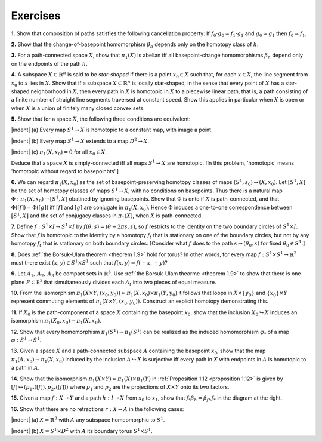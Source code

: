 Exercises
==============

**1.** Show that composition of paths satisfies the following cancellation property: If
:math:`f_0 \cdot g_0 \simeq f_1 \cdot g_1` and :math:`g_0 \simeq g_1` then :math:`f_0 \simeq f_1`.

**2.** Show that the change-of-basepoint homomorphism :math:`\beta_h` depends only on the homotopy
class of :math:`h`.

**3.** For a path-connected space :math:`X`, show that :math:`\pi_1 (X)` is abelian iff all basepoint-change
homomorphisms :math:`\beta_h` depend only on the endpoints of the path :math:`h`.

**4.** A subspace :math:`X \subset \mathbb{R}^n` is said to be *star-shaped* if there is a point :math:`x_0 \in X` such that,
for each :math:`x \in X`, the line segment from :math:`x_0` to :math:`x` lies in :math:`X`. Show that if a subspace
:math:`X \subset \mathbb{R}^n` is locally star-shaped, in the sense that every point of :math:`X` has a star-shaped
neighborhood in :math:`X`, then every path in :math:`X` is homotopic in :math:`X` to a piecewise linear
path, that is, a path consisting of a finite number of straight line segments traversed
at constant speed. Show this applies in particular when :math:`X` is open or when :math:`X` is a 
union of finitely many closed convex sets.

**5.** Show that for a space :math:`X`, the following three conditions are equivalent:

.. container:: no-margin
    
    |indent| \(a\) Every map :math:`S^1 \rightarrow X` is homotopic to a constant map, with image a point.

    |indent| \(b\) Every map :math:`S^1 \rightarrow X` extends to a map :math:`D^2 \rightarrow X`.

    |indent| \(c\) :math:`\pi_1(X,x_0)=0` for all :math:`x_0 \in X`. 

Deduce that a space :math:`X` is simply-connected iff all maps :math:`S^1 \rightarrow X` are homotopic. [In
this problem, 'homotopic' means 'homotopic without regard to basepoinbts'.]

**6.** We can regard :math:`\pi_1(X,x_0)` as the set of basepoint-preserving homotopy classes of 
maps :math:`(S^1,s_0)\rightarrow(X,x_0)`. Let :math:`[S^1, X]` be the set of homotopy classes of maps :math:`S^1 \rightarrow X`,
with no conditions on basepoints. Thus there is a natural map :math:`\Phi : \pi_1(X, x_0)\rightarrow [S^1,X]`
obatined by ignoring basepoints. Show that :math:`\Phi` is onto if :math:`X` is path-connected, and that
:math:`\Phi([f])=\Phi([g])` iff :math:`[f]` and :math:`[g]` are conjugate in :math:`\pi_1(X,x_0)`. Hence :math:`\Phi` induces a 
one-to-one correspondence between :math:`[S^1, X]` and the set of conjugacy classes in :math:`\pi_1(X)`, 
when :math:`X` is path-connected.

**7.** Define :math:`f:S^1 \times I \rightarrow S^1 \times I` by :math:`f(\theta , s) = (\theta + 2\pi s, s)`, so :math:`f` restricts to the identity
on the two boundary circles of :math:`S^1 \times I`. Show that :math:`f` is homotopic to the identity by
a homotopy :math:`f_t` that is stationary on one of the boundary circles, but not by any 
homotopy :math:`f_t` that is stationary on both boundary circles. [Consider what :math:`f` does to the 
path :math:`s \mapsto (\theta_0 ,s)` for fixed :math:`\theta_0 \in S^1`.]

**8.** Does :ref:`the Borsuk-Ulam theorem <theorem 1.9>` hold for torus? In other words, for every map
:math:`f:S^1 \times S^1 \rightarrow \mathbb{R}^2` must there exist :math:`(x,y) \in S^1 \times S^1` such that :math:`f(x,y) = f(-x,-y)`?

**9.** Let :math:`A_1,\, A_2,\, A_3` be compact sets in :math:`\mathbb{R}^3`. Use :ref:`the Borsuk-Ulam theorme <theorem 1.9>` to show
that there is one plane :math:`P \subset \mathbb{R^3}` that simultaneously divides each :math:`A_t` into two pieces of
equal measure.

**10.** From the isomorphism :math:`\pi_1(X \times Y, (x_0,y_0)) \approx \pi_1(X,x_0) \times \pi_1(Y,y_0)` it follows that 
loops in :math:`X \times \{y_0\}` and :math:`\{x_0\}\times Y` represent commuting elements of :math:`\pi_1(X \times Y, (x _0, y_0))`.
Construct an explicit homotopy demonstrating this.

**11.** If :math:`X_0` is the path-component of a space :math:`X` containing the basepoint :math:`x_0`, show that
the inclusion :math:`X_0 \hookrightarrow X` induces an isomorphism :math:`\pi_1(X_0, x_0) \rightarrow \pi_1(X,x_0)`.

**12.** Show that every homomorphism :math:`\pi_1(S^1) \rightarrow \pi_1(S^1)` can be realized as the induced
homomorphism :math:`\varphi_*` of a map :math:`\varphi:S^1\rightarrow S^1`.

**13.** Given a space :math:`X` and a path-connected subspace :math:`A` containing the basepoint :Math:`x_0`, 
show that the map :math:`\pi_1(A,x_0) \rightarrow \pi_1(X, x_0)` induced by the inclusion :math:`A \hookrightarrow X` is surjective
iff every path in :math:`X` with endpoints in :math:`A` is homotopic to a path in :math:`A`.

**14.** Show that the isomorphism :math:`\pi_1(X \times Y) \approx \pi_1(X) \times \pi_1(Y)` in :ref:`Proposition 1.12 <proposition 1.12>` is
given by :math:`[f] \mapsto (p_{1*}([f]), p_{2*}([f]))` where :math:`p_1` and :math:`p_2` are the projections of :math:`X \times Y`
onto its two factors.

.. image:: fig/ex-15.png
    :align: right
    :width: 40%

**15.** Given a map :math:`f:X \rightarrow Y` and a path :math:`h:I \rightarrow X` 
from :math:`x_0` to :math:`x_1`, show that :math:`f_* \beta_h = \beta_{fh} f_*` in the
diagram at the right.

**16.** Show that there are no retractions :math:`r: X \rightarrow A` in the following cases:

.. image:: fig/ex-16.png
    :align: right
    :width: 30%

.. container:: no-margin

    |indent| \(a\) :math:`X=\mathbb{R}^3` with :math:`A` any subspace homeomorphic to :math:`S^1`.

    |indent| \(b\) :math:`X=S^1 \times D^2` with :math:`A` its boundary torus :math:`S^1 \times S^1`.











.. |indent| raw:: html

    <span style="margin-left: 1em">